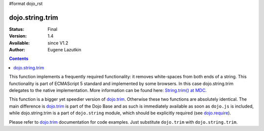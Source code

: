 #format dojo_rst

dojo.string.trim
================

:Status: Final
:Version: 1.4
:Available: since V1.2
:Author: Eugene Lazutkin

.. contents::
    :depth: 2

This function implements a frequently required functionality: it removes white-spaces from both ends of a string. This functionality is part of ECMAScript 5 standard and implemented by some browsers. In this case dojo.string.trim delegates to the native implementation. More information can be found here: `String.trim() at MDC <https://developer.mozilla.org/en/Core_JavaScript_1.5_Reference/Global_Objects/String/Trim>`_.

This function is a bigger yet speedier version of `dojo.trim <dojo/trim>`_. Otherwise these two functions are absolutely identical. The main difference is `dojo.trim <dojo/trim>`_ is part of the Dojo Base and as such is immediately available as soon as ``dojo.js`` is included, while dojo.string.trim is a part of ``dojo.string`` module, which should be explicitly required (see `dojo.require <dojo/require>`_).

Please refer to `dojo.trim <dojo/trim>`_ documentation for code examples. Just substitute ``dojo.trim`` with ``dojo.string.trim``.
